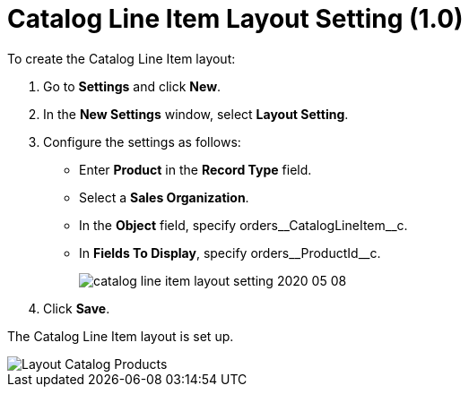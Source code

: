 = Catalog Line Item Layout Setting (1.0)

To create the Catalog Line Item layout:

. Go to *Settings* and click *New*.
. In the *New Settings* window, select *Layout Setting*.
. Configure the settings as follows:
* Enter *Product* in the *Record Type* field.
* Select a *Sales Organization*.
* In the *Object* field, specify [.apiobject]#orders\__CatalogLineItem__c#.
* In *Fields To Display*, specify [.apiobject]#orders\__ProductId__c#.
+
image:catalog-line-item-layout-setting-2020-05-08.png[]
. Click *Save*.

The Catalog Line Item layout is set up.

image::Layout-Catalog-Products.png[align="center"]
